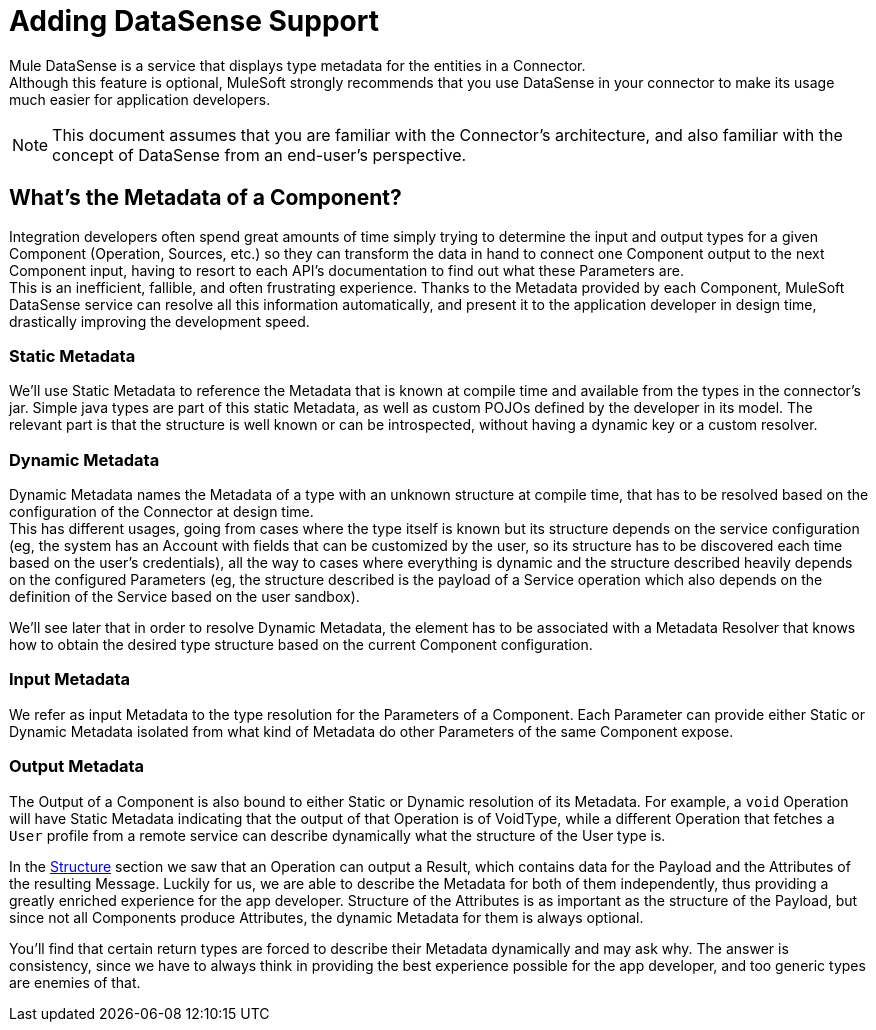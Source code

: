 [[_metadata]]
= Adding DataSense Support

Mule DataSense is a service that displays type metadata for the entities in a Connector. +
Although this feature is optional, MuleSoft strongly recommends that you use DataSense in your connector to make its usage much easier for application developers.


[NOTE]
====
This document assumes that you are familiar with the Connector's architecture, and also familiar with the concept of DataSense from an end-user’s perspective.
//TODO link to Connectors and DataSense doc
====

== What's the Metadata of a Component?

Integration developers often spend great amounts of time simply trying to determine the input and output types for a given Component (Operation, Sources, etc.) so they can transform the data in hand to connect one Component output to the next Component input, having to resort to each API’s documentation to find out what these Parameters are. +
This is an inefficient, fallible, and often frustrating experience. Thanks to the Metadata provided by each
Component, MuleSoft DataSense service can resolve all this information automatically, and present it to the application developer in design time, drastically improving the development speed.

=== Static Metadata
We’ll use Static Metadata to reference the Metadata that is known at compile time and available from the types in the connector’s jar. Simple java types are part of this static Metadata, as well as custom POJOs defined by the developer in its model. The relevant part is that the structure is well known or can be introspected, without having a dynamic key or a custom resolver.

=== Dynamic Metadata
Dynamic Metadata names the Metadata of a type with an unknown structure at compile time, that has to be resolved based on the configuration of the Connector at design time. +
This has different usages, going from cases where the type itself is known but its structure depends on the service configuration (eg, the system has an Account with fields that can be customized by the user, so its structure has to be discovered each time based on the user’s credentials), all the way to cases where everything is dynamic and the structure described heavily depends on the configured Parameters (eg, the structure described is the payload of a Service operation which also depends on the definition of the Service based on the user sandbox).

We'll see later that in order to resolve Dynamic Metadata, the element has to be associated with a Metadata Resolver that knows how to obtain the desired type structure based on the current Component configuration.


=== Input Metadata

We refer as input Metadata to the type resolution for the Parameters of a Component. Each Parameter can provide
either Static or Dynamic Metadata isolated from what kind of Metadata do other Parameters of the same Component expose.


=== Output Metadata

The Output of a Component is also bound to either Static or Dynamic resolution of its Metadata.
For example, a `void` Operation will have Static Metadata indicating that the output of that Operation is of VoidType, while a different Operation that fetches a `User` profile from a remote service can describe dynamically what the structure of the User type is. +

In the <<_structure, Structure>> section we saw that an Operation can output a Result, which contains data for the Payload and the Attributes of the resulting Message. Luckily for us, we are able to describe the Metadata for both of them independently, thus providing a greatly enriched experience for the app developer. Structure of the Attributes is as important as the structure of the Payload, but since not all Components produce Attributes, the dynamic Metadata for them is always optional. +

You'll find that certain return types are forced to describe their Metadata dynamically and may ask why. The answer is consistency, since we have to always think in providing the best experience possible for the app developer, and too generic types are enemies of that.
